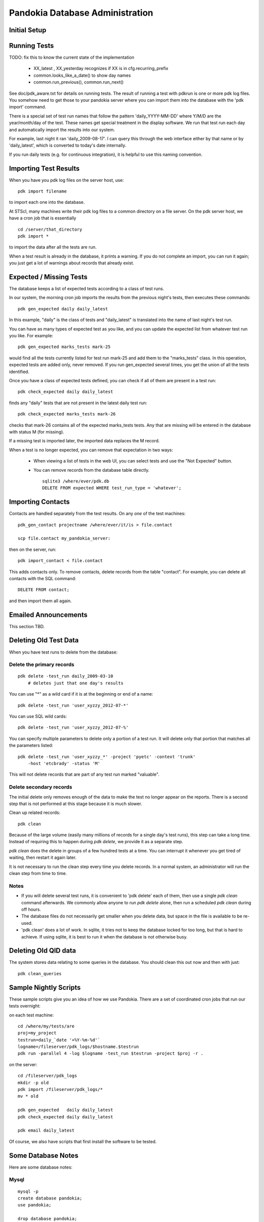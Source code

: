 Pandokia Database Administration
--------------------------------

Initial Setup
...........................................



Running Tests
...........................................

TODO: fix this to know the current state of the implementation

 - XX_latest , XX_yesterday recognizes if XX is in cfg.recurring_prefix

 - common.looks_like_a_date() to show day names

 - common.run_previous(), common.run_next()

See doc/pdk_aware.txt for details on running tests.  The result of
running a test with pdkrun is one or more pdk log files.  You somehow
need to get those to your pandokia server where you can import them
into the database with the 'pdk import' command.

There is a special set of test run names that follow the pattern
'daily_YYYY-MM-DD' where Y/M/D are the year/month/day of the test.
These names get special treatment in the display software.  We run
that test run each day and automatically import the results into
our system.

For example, last night it ran 'daily_2009-08-17'.  I can query
this through the web interface either by that name or by 'daily_latest',
which is converted to today's date internally.

If you run daily tests (e.g. for continuous integration), it is
helpful to use this naming convention.


Importing Test Results
...........................................

When you have you pdk log files on the server host, use::

    pdk import filename

to import each one into the database.  

At STScI, many machines write their pdk log files to a common
directory on a file server.  On the pdk server host, we have a cron
job that is essentially ::

    cd /server/that_directory
    pdk import *

to import the data after all the tests are run.

When a test result is already in the database, it prints a warning.
If you do not complete an import, you can run it again; you just
get a lot of warnings about records that already exist.

Expected / Missing Tests
...........................................

The database keeps a list of expected tests according to a class
of test runs.

In our system, the morning cron job imports the results from the
previous night's tests, then executes these commands::

    pdk gen_expected daily daily_latest

In this example, "daily" is the class of tests and "daily_latest"
is translated into the name of last night's test run.

You can have as many types of expected test as you like, and you
can update the expected list from whatever test run you like.
For example::

    pdk gen_expected marks_tests mark-25

would find all the tests currently listed for test run mark-25 and
add them to the "marks_tests" class.  In this operation, expected
tests are added only, never removed.  If you run gen_expected several
times, you get the union of all the tests identified.

Once you have a class of expected tests defined, you can check if
all of them are present in a test run::

    pdk check_expected daily daily_latest

finds any "daily" tests that are not present in the latest daily
test run::

    pdk check_expected marks_tests mark-26

checks that mark-26 contains all of the expected marks_tests tests.
Any that are missing will be entered in the database with status M
(for missing).

If a missing test is imported later, the imported data replaces the
M record.

When a test is no longer expected, you can remove that expectation
in two ways:

 * When viewing a list of tests in the web UI, you can select tests
   and use the "Not Expected" button.

 * You can remove records from the database table directly. ::

    sqlite3 /where/ever/pdk.db
    DELETE FROM expected WHERE test_run_type = 'whatever';


Importing Contacts
...........................................

Contacts are handled separately from the test results.  On any `one`
of the test machines::

    pdk_gen_contact projectname /where/ever/it/is > file.contact

    scp file.contact my_pandokia_server:

then on the server, run::

    pdk import_contact < file.contact

This adds contacts only.  To remove contacts, delete records from
the table "contact".  For example, you can delete all contacts with
the SQL command::

    DELETE FROM contact;

and then import them all again.


Emailed Announcements
...........................................

This section TBD.


Deleting Old Test Data
...........................................

When you have test runs to delete from the database:

Delete the primary records
~~~~~~~~~~~~~~~~~~~~~~~~~~~~~~~~~~~~~~~~~~~~~~~~~~

::

    pdk delete -test_run daily_2009-03-10
        # deletes just that one day's results

You can use "*" as a wild card if it is at the beginning or end of a name: ::

    pdk delete -test_run 'user_xyzzy_2012-07-*'

You can use SQL wild cards: ::

    pdk delete -test_run 'user_xyzzy_2012-07-%'

You can specify multiple parameters to delete only a portion of a
test run.  It will delete only that portion that matches all the
parameters listed: ::

    pdk delete -test_run 'user_xyzzy_*' -project 'pyetc' -context 'trunk'
        -host 'etcbrady' -status 'M'

This will not delete records that are part of any test run marked
"valuable".

Delete secondary records
~~~~~~~~~~~~~~~~~~~~~~~~~~~~~~~~~~~~~~~~~~~~~~~~~~

The initial delete only removes enough of the data to make the
test no longer appear on the reports.  There is a second step
that is not performed at this stage because it is much slower.

Clean up related records::

    pdk clean

Because of the large volume (easily many millions of records for a
single day's test runs), this step can take a long time.  Instead
of requiring this to happen during `pdk delete`, we provide it as
a separate step.

`pdk clean` does the delete in groups of a few hundred tests at a
time.  You can interrupt it whenever you get tired of waiting, then
restart it again later.

It is not necessary to run the clean step every time you delete
records.  In a normal system, an administrator will run the clean
step from time to time.

Notes
~~~~~~~~~~~~~~~~~~~~~~~~~~~~~~~~~~~~~~~~~~~~~~~~~~

- If you will delete several test runs, it is convenient to 'pdk delete'
  each of them, then use a single `pdk clean` command afterwards.  We
  commonly allow anyone to run `pdk delete` alone, then run a scheduled
  `pdk clean` during off hours.

- The database files do not necessarily get smaller when you delete
  data, but space in the file is available to be re-used.

- 'pdk clean' does a lot of work.  In sqlite, it tries not to keep
  the database locked for too long, but that is hard to achieve.
  If using sqlite, it is best to run it when the database is not
  otherwise busy.


Deleting Old QID data
...........................................

The system stores data relating to some queries in the database.
You should clean this out now and then with just::

    pdk clean_queries


Sample Nightly Scripts
...........................................

These sample scripts give you an idea of how we use Pandokia.  There
are a set of coordinated cron jobs that run our tests overnight:

on each test machine: ::

    cd /where/my/tests/are
    proj=my_project
    testrun=daily_`date '+%Y-%m-%d'`
    logname=/fileserver/pdk_logs/$hostname.$testrun
    pdk run -parallel 4 -log $logname -test_run $testrun -project $proj -r .

on the server: ::

    cd /fileserver/pdk_logs
    mkdir -p old
    pdk import /fileserver/pdk_logs/*
    mv * old

    pdk gen_expected   daily daily_latest
    pdk check_expected daily daily_latest

    pdk email daily_latest

Of course, we also have scripts that first install the software to be tested.


Some Database Notes
..................................................

Here are some database notes:

Mysql
~~~~~~~~~~~~~~~~~~~~~~~~~~~~~~~~~~~~~~~~~~~~~~~~~~

::

    mysql -p
    create database pandokia;
    use pandokia;

    drop database pandokia;

::

    set password [ for user ] = password("xyzzy") ;

::

    use mysql;
    update user set password=PASSWORD("xyzzy") where user = 'dude' ;
    flush privileges;


